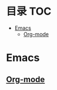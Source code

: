 * 目录                                                                  :TOC:
- [[#emacs][Emacs]]
  - [[#org-mode][Org-mode]]

* Emacs
** [[file:org_tips.org][Org-mode]]
